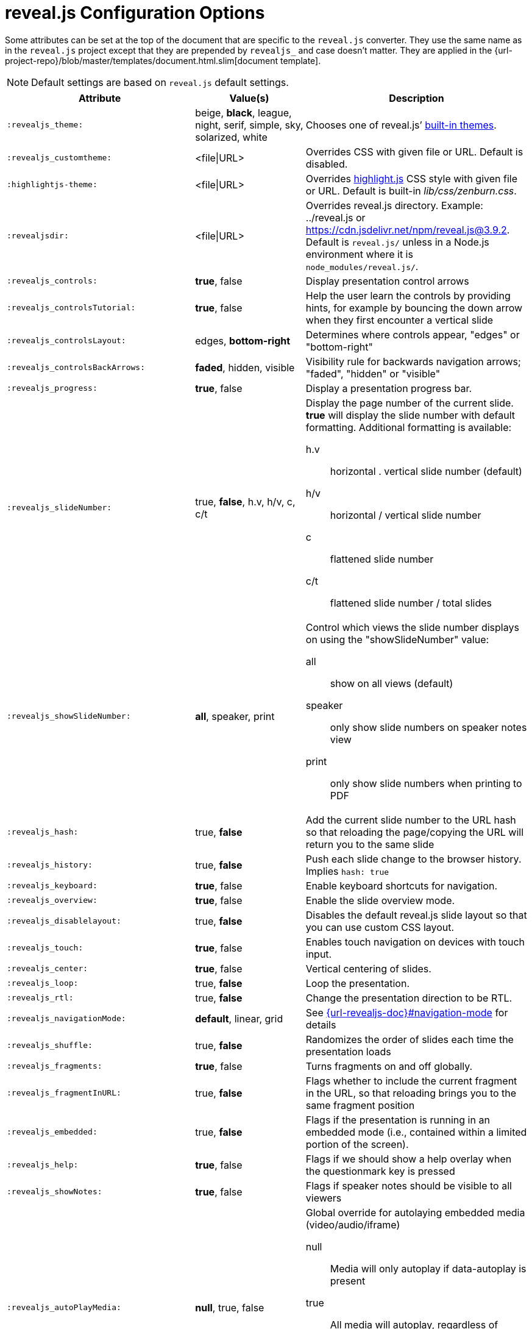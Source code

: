 = reveal.js Configuration Options
:navtitle: Config Options

Some attributes can be set at the top of the document that are specific to the `reveal.js` converter.
They use the same name as in the `reveal.js` project except that they are prepended by `revealjs_` and case doesn't matter.
They are applied in the {url-project-repo}/blob/master/templates/document.html.slim[document template].

NOTE: Default settings are based on `reveal.js` default settings.

[cols="1m,1,2"]
|===
|Attribute |Value(s) |Description

|:revealjs_theme:
|beige, *black*, league, night, serif, simple, sky, solarized, white
|Chooses one of reveal.js`' link:{url-revealjs-doc}#theming[built-in themes].

|:revealjs_customtheme:
|<file\|URL>
|Overrides CSS with given file or URL.
Default is disabled.

|:highlightjs-theme:
|<file\|URL>
|Overrides https://highlightjs.org[highlight.js] CSS style with given file or URL.
Default is built-in [path]_lib/css/zenburn.css_.

|:revealjsdir:
|<file\|URL>
|Overrides reveal.js directory.
Example: ../reveal.js or
https://cdn.jsdelivr.net/npm/reveal.js@3.9.2.
Default is `reveal.js/` unless in a Node.js environment where it is `node_modules/reveal.js/`.

|:revealjs_controls:
|*true*, false
|Display presentation control arrows

|:revealjs_controlsTutorial:
|*true*, false
|Help the user learn the controls by providing hints, for example by bouncing the down arrow when they first encounter a vertical slide

|:revealjs_controlsLayout:
|edges, *bottom-right*
|Determines where controls appear, "edges" or "bottom-right"

|:revealjs_controlsBackArrows:
|*faded*, hidden, visible
|Visibility rule for backwards navigation arrows; "faded", "hidden" or "visible"

|:revealjs_progress:
|*true*, false
|Display a presentation progress bar.

|:revealjs_slideNumber:
|true, *false*, h.v, h/v, c, c/t
a|Display the page number of the current slide.
*true* will display the slide number with default formatting.
Additional formatting is available:

h.v:: horizontal . vertical slide number (default)
h/v:: horizontal / vertical slide number
c:: flattened slide number
c/t:: flattened slide number / total slides

|:revealjs_showSlideNumber:
|*all*, speaker, print
a|Control which views the slide number displays on using the "showSlideNumber" value:

all:: show on all views (default)
speaker:: only show slide numbers on speaker notes view
print:: only show slide numbers when printing to PDF

|:revealjs_hash:
|true, *false*
|Add the current slide number to the URL hash so that reloading the page/copying the URL will return you to the same slide

|:revealjs_history:
|true, *false*
|Push each slide change to the browser history. Implies `hash: true`

|:revealjs_keyboard:
|*true*, false
|Enable keyboard shortcuts for navigation.

|:revealjs_overview:
|*true*, false
|Enable the slide overview mode.

|:revealjs_disablelayout:
|true, *false*
|Disables the default reveal.js slide layout so that you can use custom CSS layout.

|:revealjs_touch:
|*true*, false
|Enables touch navigation on devices with touch input.

|:revealjs_center:
|*true*, false
|Vertical centering of slides.

|:revealjs_loop:
|true, *false*
|Loop the presentation.

|:revealjs_rtl:
|true, *false*
|Change the presentation direction to be RTL.

|:revealjs_navigationMode:
|*default*, linear, grid
|See link:{url-revealjs-doc}#navigation-mode[] for details

|:revealjs_shuffle:
|true, *false*
|Randomizes the order of slides each time the presentation loads

|:revealjs_fragments:
|*true*, false
|Turns fragments on and off globally.

|:revealjs_fragmentInURL:
|true, *false*
|Flags whether to include the current fragment in the URL, so that reloading brings you to the same fragment position

|:revealjs_embedded:
|true, *false*
|Flags if the presentation is running in an embedded mode (i.e., contained within a limited portion of the screen).

|:revealjs_help:
|*true*, false
|Flags if we should show a help overlay when the questionmark key is pressed

|:revealjs_showNotes:
|*true*, false
|Flags if speaker notes should be visible to all viewers

|:revealjs_autoPlayMedia:
|*null*, true, false
a|Global override for autolaying embedded media (video/audio/iframe)

null:: Media will only autoplay if data-autoplay is present
true:: All media will autoplay, regardless of individual setting
false:: No media will autoplay, regardless of individual setting

|:revealjs_preloadIframes:
|*null*, true, false
a|Global override for preloading lazy-loaded iframes

null:: Iframes with `data-src` AND `data-preload` will be loaded when within the `viewDistance`, iframes with only `data-src` will be loaded when visible
true:: All iframes with `data-src` will be loaded when within the `viewDistance`
false:: All iframes with `data-src` will be loaded only when visible

|:revealjs_autoSlide:
|<integer>
|Delay in milliseconds between automatically proceeding to the next slide.
Disabled when set to *0* (the default).
This value can be overwritten by using a `data-autoslide` attribute on your slides.

|:revealjs_autoSlideStoppable:
|*true*, false
|Stop auto-sliding after user input.

|:revealjs_autoSlideMethod:
|*Reveal.navigateNext*
|Use this method for navigation when auto-sliding

|:revealjs_defaultTiming:
|<integer>
|Specify the average time in seconds that you think you will spend presenting each slide.
This is used to show a pacing timer in the speaker view.
Defaults to *120*

|:revealjs_totalTime:
|<integer>
|Specify the total time in seconds that is available to present.
If this is set to a nonzero value, the pacing timer will work out the time available for each slide, instead of using the defaultTiming value.
Defaults to *0*

|:revealjs_minimumTimePerSlide:
|<integer>
|Specify the minimum amount of time you want to allot to each slide, if using the totalTime calculation method.
If the automated time allocation causes slide pacing to fall below this threshold, then you will see an alert in the speaker notes window.
Defaults to *0*.

|:revealjs_mouseWheel:
|true, *false*
|Enable slide navigation via mouse wheel.

|:revealjs_hideInactiveCursor:
|*true*, false
|Hide cursor if inactive

|:revealjs_hideCursorTime:
|<integer>
|Time before the cursor is hidden (in ms).
Defaults to *5000*.

|:revealjs_hideAddressBar:
|*true*, false
|Hides the address bar on mobile devices.

|:revealjs_previewLinks:
|true, *false*
|Opens links in an iframe preview overlay.
Add the `preview=true` attribute on links or `link_preview=true` attribute on images to customize each link individually.

|:revealjs_transition:
|none, fade, *slide*, convex, concave, zoom
|Transition style.

|:revealjs_transitionSpeed:
|*default*, fast, slow
|Transition speed.

|:revealjs_backgroundTransition:
|none, *fade*, slide, convex, concave, zoom
|Transition style for full page slide backgrounds.

|:revealjs_viewDistance:
|<integer>
|Number of slides away from the current that are visible.
Default: *3*.

|:revealjs_mobileViewDistance:
|<integer>
|Number of slides away from the current that are visible on mobile devices.
It is advisable to set this to a lower number than viewDistance in order to save resources.
Default *3*.

|:revealjs_parallaxBackgroundImage:
|<file\|URL>
|Parallax background image.
Defaults to none

|:revealjs_parallaxBackgroundSize:
|<CSS size syntax>
|Parallax background size (accepts any CSS syntax).
Defaults to none

|:revealjs_parallaxBackgroundHorizontal:
|<Number of pixels>
a|Number of pixels to move the parallax background per slide

- Calculated automatically unless specified
- Set to 0 to disable movement along an axis

|:revealjs_parallaxBackgroundVertical:
|<Number of pixels>
a|Number of pixels to move the parallax background per slide

- Calculated automatically unless specified
- Set to 0 to disable movement along an axis

|:revealjs_display:
|<a valid CSS display mode>
|The display mode that will be used to show slides.
Defaults to *block*

|:revealjs_width:
|<pixels\|percentage unit>
| Independent from the values, the aspect ratio will be preserved
when scaled to fit different resolutions. Defaults to *960*

|:revealjs_height:
|<pixels\|percentage unit>
| See `:revealjs_width:`. Defaults to *700*

|:revealjs_margin:
|<percentage value>
| Factor of the display size that should remain empty around the content. Defaults to *0.1*

|:revealjs_pdfseparatefragments:
|*true*, false
|In PDF export, put each fragment on a separate page.
Defaults to *true*

|:revealjs_pdfmaxpagesperslide:
|<integer>
|In PDF export, when a slide does not fit on a single page, maximum number of pages.
Defaults to *1*

|===

If you want to build a custom theme or customize an existing one you should
look at the
{url-revealjs-gh}/css/theme/README.md[reveal.js
theme documentation] and use the `revealjs_customtheme` AsciiDoc attribute to
activate it.

